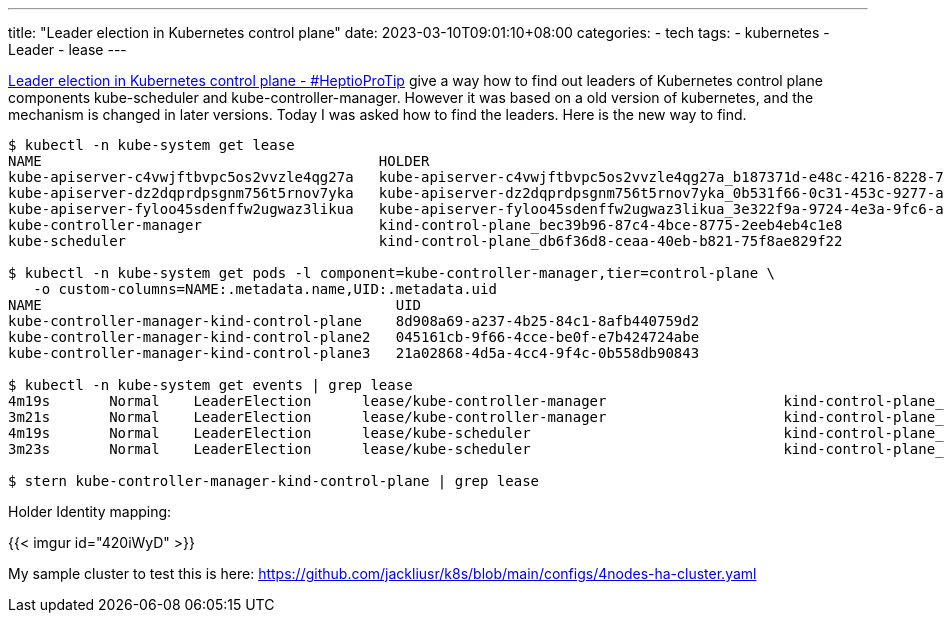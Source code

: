 ---
title: "Leader election in Kubernetes control plane"
date: 2023-03-10T09:01:10+08:00
categories:
- tech
tags:
- kubernetes
- Leader
- lease
---



https://blog.heptio.com/leader-election-in-kubernetes-control-plane-heptioprotip-1ed9fb0f3e6d[Leader election in Kubernetes control plane - #HeptioProTip] give a way how to find out leaders of Kubernetes control plane components kube-scheduler and kube-controller-manager. However it was based on a old version of kubernetes, and the mechanism is changed in later versions. Today I was asked how to find the leaders. Here is the new way to find. 



[source, console]
----
$ kubectl -n kube-system get lease 
NAME                                        HOLDER                                                                           AGE
kube-apiserver-c4vwjftbvpc5os2vvzle4qg27a   kube-apiserver-c4vwjftbvpc5os2vvzle4qg27a_b187371d-e48c-4216-8228-707a0ecf6100   2m57s
kube-apiserver-dz2dqprdpsgnm756t5rnov7yka   kube-apiserver-dz2dqprdpsgnm756t5rnov7yka_0b531f66-0c31-453c-9277-a6c1aa81da94   86s
kube-apiserver-fyloo45sdenffw2ugwaz3likua   kube-apiserver-fyloo45sdenffw2ugwaz3likua_3e322f9a-9724-4e3a-9fc6-a512e9424164   2m11s
kube-controller-manager                     kind-control-plane_bec39b96-87c4-4bce-8775-2eeb4eb4c1e8                          2m53s
kube-scheduler                              kind-control-plane_db6f36d8-ceaa-40eb-b821-75f8ae829f22                          2m53s

$ kubectl -n kube-system get pods -l component=kube-controller-manager,tier=control-plane \
   -o custom-columns=NAME:.metadata.name,UID:.metadata.uid
NAME                                          UID
kube-controller-manager-kind-control-plane    8d908a69-a237-4b25-84c1-8afb440759d2
kube-controller-manager-kind-control-plane2   045161cb-9f66-4cce-be0f-e7b424724abe
kube-controller-manager-kind-control-plane3   21a02868-4d5a-4cc4-9f4c-0b558db90843

$ kubectl -n kube-system get events | grep lease
4m19s       Normal    LeaderElection      lease/kube-controller-manager                     kind-control-plane_97f076c6-3bff-40ee-9bec-e7aafacf4efe became leader
3m21s       Normal    LeaderElection      lease/kube-controller-manager                     kind-control-plane_bec39b96-87c4-4bce-8775-2eeb4eb4c1e8 became leader
4m19s       Normal    LeaderElection      lease/kube-scheduler                              kind-control-plane_e82771b3-c0b0-46eb-9bdf-cf18ef96f336 became leader
3m23s       Normal    LeaderElection      lease/kube-scheduler                              kind-control-plane_db6f36d8-ceaa-40eb-b821-75f8ae829f22 became leader

$ stern kube-controller-manager-kind-control-plane | grep lease

----

Holder Identity mapping: 

{{< imgur id="420iWyD" >}}

My sample cluster to test this is here:  https://github.com/jackliusr/k8s/blob/main/configs/4nodes-ha-cluster.yaml
